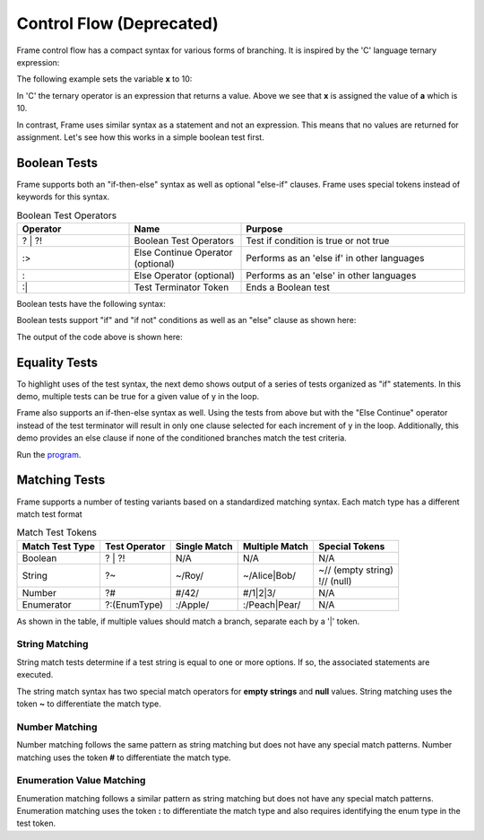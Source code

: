 ==================
Control Flow (Deprecated)
==================


Frame control flow has a compact syntax for various forms of branching.  
It is inspired by the 'C' language ternary expression:

.. code-block::
    :caption: 'C' language ternary syntax

    condition ? value_if_true : value_if_false

The following example sets the variable **x** to 10:

.. code-block::
    :caption: Ternary Expression Example in C

    int a = 10, b = 20, x;

    x = (a < b) ? a : b; // x = a


In 'C' the ternary operator is an expression that returns a value. Above we see 
that **x** is assigned the value of **a** which is 10. 

In contrast, Frame uses similar syntax as a statement and not an expression. 
This means that no values are returned for assignment. Let's see how this works in 
a simple boolean test first.

Boolean Tests 
--------

Frame supports both an "if-then-else" syntax as well as optional "else-if" clauses. Frame 
uses special tokens instead of keywords for this syntax.

.. list-table:: Boolean Test Operators
    :widths: 25 25 50
    :header-rows: 1

    * - Operator
      - Name
      - Purpose
    * - ? | ?!
      - Boolean Test Operators
      - Test if condition is true or not true
    * - :>
      - Else Continue Operator (optional)
      - Performs as an 'else if' in other languages
    * - :
      - Else Operator (optional)
      - Performs as an 'else' in other languages
    * - :|
      - Test Terminator Token 
      - Ends a Boolean test


Boolean tests have the following syntax:

.. code-block::
    :caption: Frame Boolean Test Syntax

    <condition> ('?' | '?!') <if_true_statements> 
                ( ':>' <condition> ('?' | '?!') <else_if_statements> )* 
                ( ':' <if_false_statements> )? ':|'

Boolean tests support "if" and "if not" conditions as well as an "else" clause as shown here: 

.. code-block::
    :caption: Basic Boolean Tests Demo

    var x:bool = true
    x ? print("x is true") :|

    x = true 
    x ? print("x is true")  :
        print("x is false") :|

    x = false 
    x ? print("x is true")  :
        print("x is false") :|

    x = true 
    x ?! print("x is true")  :
         print("x is false") :|

    x = false 
    x ?! print("x is true")  :
         print("x is false") :|

The output of the code above is shown here: 

.. code-block::
    :caption: Basic Boolean Tests Demo Output 

    x is true
    x is true
    x is false
    x is false
    x is true

Equality Tests 
--------

To highlight uses of the test syntax, the next demo shows output of a series of tests 
organized as "if" statements. In this demo, multiple tests can be true for a given 
value of y in the loop. 

.. code-block::
    :caption: Individual Equality Tests Demo

    print("y|")
    print("--")
    loop var y = 0; y <= 5; y = y + 1 {
        prefix = str(y) + "| "
        y == 0 ? print(prefix + "y == 0") :|
        y == 1 ? print(prefix + "y == 1") :|
        y <  2 ? print(prefix + "y <  2") :|
        y >= 3  && y < 4 ? print(prefix + "y >= 3  && y < 4") :|        
    }    

.. code-block::
    :caption: Individal Equality Tests Demo Output

    y|
    --
    0| y == 0
    0| y <  2
    1| y == 1
    1| y <  2
    3| y >= 3  && y < 4

Frame also supports an if-then-else syntax as well. 
Using the tests from above but with the "Else Continue" operator instead of the test terminator 
will result in only one clause selected for each increment of y in the loop. 
Additionally, this demo provides an else clause if none of the conditioned branches 
match the test criteria. 

.. code-block::
    :caption: Test-Else-Continue Equality Tests Demo

    print("y|")
    print("--")
    loop var y = 0; y <= 5; y = y + 1 {
        prefix = str(y) + "| "
        y == 0 ? print(prefix + "y == 0") :>
        y == 1 ? print(prefix + "y == 1") :>
        y <  2 ? print(prefix + "y <  2") :>
        y >= 3  && y < 4 ? print(prefix + "y >= 3  && y < 4") :
                           print(prefix + "No match") :|        
    }    

.. code-block::
    :caption: Test-Else-Continue Equality Tests Demo Output

    y|
    --
    0| y == 0
    1| y == 1
    2| No match
    3| y >= 3  && y < 4
    4| No match
    5| No match


Run the `program <https://onlinegdb.com/YQPlNSxCf>`_. 

Matching Tests
-----------------

Frame supports a number of testing variants based on a standardized matching syntax.
Each match type has a different match test format

.. list-table:: Match Test Tokens
    :header-rows: 1

    * - Match Test Type
      - Test Operator
      - Single Match  
      - Multiple Match  
      - Special Tokens
    * - Boolean 
    
      - ? | ?!
      - N/A
      - N/A
      - N/A
    * - String 
      - ?~
      - ~/Roy/
      - ~/Alice|Bob/
      - | ~// (empty string)
        | !// (null)
    * - Number
      - ?#
      - #/42/
      - #/1|2|3/ 
      - N/A
    * - Enumerator
      - ?:(EnumType) 
      - :/Apple/
      - :/Peach|Pear/
      - N/A

As shown in the table, if multiple values should match a branch, separate each by a '|' token.


String Matching
++++++++++

.. code-block::
    :caption: Basic String Matching Test Grammar

    <reference_string> '?~' 
                        ( '~/' <match_string> ( '|' <match_string> )* '/' statements*
                        ( ':>' ( '~/' <match_string> '/' statements* )* 
                        ( ':' <if_false_statements> )? ':|'

String match tests determine if a test string is equal to one or more options. If so, 
the associated statements are executed. 


.. code-block::
    :caption: String Matching Examples 

    letter ?~
        ~/a|e|i|o|u/    vowel(letter)     :>
        ~/y/            notSure(letter)   :>
        :               consonant(letter) :|

    food ?~
        ~/Pea|Potato/     logFoodKind("Vegetable")  :>
        ~/Apple|Bananna/  logFoodKind("Fruit")      :>
        ~/Kansas|City/    logFoodKind("Not a food") :>
        :                 logFoodKind("Not sure")   :|


The string match syntax has two special match operators for **empty strings** and **null** 
values. String matching uses the token **~** to differentiate the match type. 

.. code-block::
    :caption: Special String Matching 

    name ?~
        ~/Alice|Bob/    log("person")       :>
        ~//             log("empty string") :>
        !//             log("null")         :>
        :               log("unknown")      :|

Number Matching
++++++++++

Number matching follows the same pattern as string matching but does not have any special 
match patterns. Number matching uses the token **#** to differentiate the match type. 

.. code-block::
    :caption: Number Matching Tests

    number ?#
        #/1|2/        log("small")      :>
        #/3|4/        log("medium")     :>
        #/5|6/        log("large")      :>
        #/1.2|7.1/    log("mixed")      :>
        :             log("unknown")    :|

Enumeration Value Matching
++++++++++

Enumeration matching follows a similar pattern as string matching but does not have any special 
match patterns. Enumeration matching uses the token **:** to differentiate the match type
and also requires identifying the enum type in the test token. 

.. code-block::
    :caption: Enumeration Matching 

    today ?:(Day) 
        :/Monday/                       print("I don't like today") :>
        :/Tuesday|Wednesday|Thursday/   print("Not great either.")  :>
        :/Friday/                       print("Pretty good day")    :>
        :                               print("Yea!")               :|

